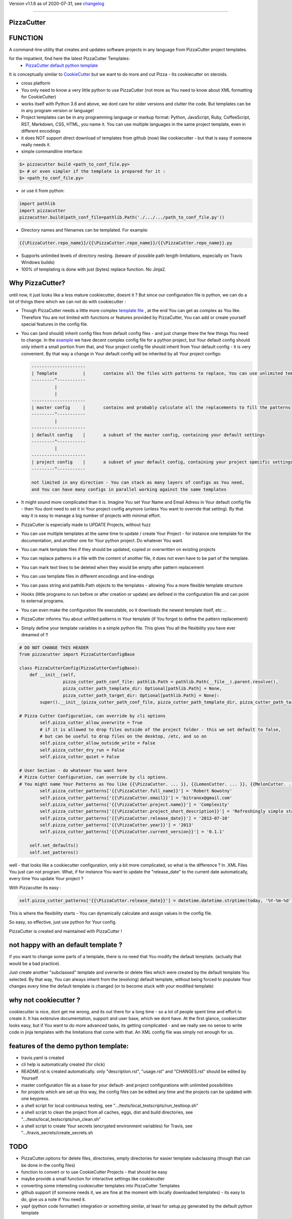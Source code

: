 Version v1.1.6 as of 2020-07-31, see changelog_

=======================================================

PizzaCutter
===========

|travis_build| |license| |pypi|

|codecov| |better_code| |cc_maintain| |cc_issues| |cc_coverage| |snyk|


.. |travis_build| image:: https://img.shields.io/travis/bitranox/PizzaCutter/master.svg
   :target: https://travis-ci.org/bitranox/PizzaCutter

.. |license| image:: https://img.shields.io/github/license/webcomics/pywine.svg
   :target: http://en.wikipedia.org/wiki/MIT_License

.. |jupyter| image:: https://mybinder.org/badge_logo.svg
 :target: https://mybinder.org/v2/gh/bitranox/PizzaCutter/master?filepath=PizzaCutter.ipynb

.. for the pypi status link note the dashes, not the underscore !
.. |pypi| image:: https://img.shields.io/pypi/status/PizzaCutter?label=PyPI%20Package
   :target: https://badge.fury.io/py/PizzaCutter

.. |codecov| image:: https://img.shields.io/codecov/c/github/bitranox/PizzaCutter
   :target: https://codecov.io/gh/bitranox/PizzaCutter

.. |better_code| image:: https://bettercodehub.com/edge/badge/bitranox/PizzaCutter?branch=master
   :target: https://bettercodehub.com/results/bitranox/PizzaCutter

.. |cc_maintain| image:: https://img.shields.io/codeclimate/maintainability-percentage/bitranox/PizzaCutter?label=CC%20maintainability
   :target: https://codeclimate.com/github/bitranox/PizzaCutter/maintainability
   :alt: Maintainability

.. |cc_issues| image:: https://img.shields.io/codeclimate/issues/bitranox/PizzaCutter?label=CC%20issues
   :target: https://codeclimate.com/github/bitranox/PizzaCutter/maintainability
   :alt: Maintainability

.. |cc_coverage| image:: https://img.shields.io/codeclimate/coverage/bitranox/PizzaCutter?label=CC%20coverage
   :target: https://codeclimate.com/github/bitranox/PizzaCutter/test_coverage
   :alt: Code Coverage

.. |snyk| image:: https://img.shields.io/snyk/vulnerabilities/github/bitranox/PizzaCutter
   :target: https://snyk.io/test/github/bitranox/PizzaCutter

FUNCTION
========

A command-line utility that creates and updates software projects in any language from PizzaCutter project templates.

for the impatient, find here the latest PizzaCutter Templates:
    - `PizzaCutter default python template <https://github.com/bitranox/pct_python_default>`_


It is conceptually similar to `CookieCutter <https://cookiecutter.readthedocs.io>`_ but we want to do more and cut Pizza -
Its cookiecutter on steroids.

- cross platform
- You only need to know a very little python to use PizzaCutter (not more as You need to know about XML formatting for CookieCutter)
- works itself with Python 3.6 and above, we dont care for older versions and clutter the code.
  But templates can be in any program version or language!
- Project templates can be in any programming language or markup format:
  Python, JavaScript, Ruby, CoffeeScript, RST, Markdown, CSS, HTML, you name it.
  You can use multiple languages in the same project template, even in different encodings
- it does NOT support direct download of templates from github (now) like cookiecutter - but that is easy if someone really needs it.
- simple commandline interface:

.. code-block:: bash

    $> pizzacutter build <path_to_conf_file.py>
    $> # or even simpler if the template is prepared for it :
    $> <path_to_conf_file.py>

- or use it from python:

.. code-block:: python

   import pathlib
   import pizzacutter
   pizzacutter.build(path_conf_file=pathlib.Path('./.../.../path_to_conf_file.py'))

- Directory names and filenames can be templated. For example:

.. code-block:: bash

   {{\PizzaCutter.repo_name}}/{{\PizzaCutter.repo_name}}/{{\PizzaCutter.repo_name}}.py

- Supports unlimited levels of directory nesting. (beware of possible path length limitations, especially on Travis Windows builds)
- 100% of templating is done with just (bytes) replace function. No Jinja2.

Why PizzaCutter?
================

until now, it just looks like a less mature cookiecutter, doesnt it ? But since our configuration file is python, we can do a lot of things there which we can
not
do with cookiecutter :

- Though PizzaCutter needs a little more complex `template file <https://github.com/bitranox/pct_python_default>`_ ,
  at the end You can get as complex as You like.
  Therefore You are not limited with functions or features provided by PizzaCutter, You can add or create yourself special features in the config file.
- You can (and should) inherit config files from default config files - and just change there the few things You need to change.
  In the `example <https://github.com/bitranox/pct_python_default>`_ we have decent complex config file for a python project,
  but Your default config should only inherit a small portion from that, and Your project config file should inherit from Your default config -
  it is very convenient.
  By that way a change in Your default config will be inherited by all Your project configs:

  .. code-block:: sh

        ---------------------
        | Template          |       contains all the files with patterns to replace, You can use unlimited templates in parallel !
        ---------^-----------
                 |
                 |
        ---------------------
        | master config     |       contains and probably calculate all the replacements to fill the patterns
        ---------^-----------
                 |
        ---------------------
        | default config    |       a subset of the master config, containing your default settings
        ---------^-----------
                 |
        ---------------------
        | project config    |       a subset of your default config, containing your project specific settings
        ---------^-----------

        not limited in any direction - You can stack as many layers of configs as You need,
        and You can have many configs in parallel working against the same templates


- It might sound more complicated than it is. Imagine You set Your Name and Email Adress in Your default config file -
  then You dont need to set it in Your project config anymore (unless You want to override that setting).
  By that way it is easy to manage a big number of projects with minimal effort.

- PizzaCutter is especially made to UPDATE Projects, without fuzz
- You can use multiple templates at the same time to update / create Your Project - for instance one template for the documentation,
  and another one for Your python project. Do whatever You want.
- You can mark template files if they should be updated, copied or overwritten on existing projects
- You can replace patterns in a file with the content of another file, it does not even have to be part of the template.
- You can mark text lines to be deleted when they would be empty after pattern replacement
- You can use template files in different encodings and line-endings
- You can pass string and pathlib.Path objects to the templates - allowing You a more flexible template structure
- Hooks (little programs to run before or after creation or update) are defined in the configuration file and can point to external programs.
- You can even make the configuration file executable, so it downloads the newest template itself, etc ...
- PizzaCutter informs You about unfilled patterns in Your template (if You forgot to define the pattern replacement)
- Simply define your template variables in a simple python file. This gives You all the flexibility you have ever dreamed of !!

.. code-block:: python

    # DO NOT CHANGE THIS HEADER
    from pizzacutter import PizzaCutterConfigBase

    class PizzaCutterConfig(PizzaCutterConfigBase):
        def __init__(self,
                     pizza_cutter_path_conf_file: pathlib.Path = pathlib.Path(__file__).parent.resolve(),
                     pizza_cutter_path_template_dir: Optional[pathlib.Path] = None,
                     pizza_cutter_path_target_dir: Optional[pathlib.Path] = None):
            super().__init__(pizza_cutter_path_conf_file, pizza_cutter_path_template_dir, pizza_cutter_path_target_dir)

    # Pizza Cutter Configuration, can override by cli options
            self.pizza_cutter_allow_overwrite = True
            # if it is allowed to drop files outside of the project folder - this we set default to false,
            # but can be useful to drop files on the desktop, /etc, and so on
            self.pizza_cutter_allow_outside_write = False
            self.pizza_cutter_dry_run = False
            self.pizza_cutter_quiet = False

    # User Section - do whatever You want here
    # Pizza Cutter Configuration, can override by cli options.
    # You might name Your Patterns as You like {{\PizzaCutter. ... }}, {{LemonCutter. ... }}, {{MelonCutter. ... }}
            self.pizza_cutter_patterns['{{\PizzaCutter.full_name}}'] = 'Robert Nowotny'
            self.pizza_cutter_patterns['{{\PizzaCutter.email}}'] = 'bitranox@gmail.com'
            self.pizza_cutter_patterns['{{\PizzaCutter.project.name}}'] = 'Complexity'
            self.pizza_cutter_patterns['{{\PizzaCutter.project_short_description}}'] = 'Refreshingly simple static site generator.'
            self.pizza_cutter_patterns['{{\PizzaCutter.release_date}}'] = '2013-07-10'
            self.pizza_cutter_patterns['{{\PizzaCutter.year}}'] = '2013'
            self.pizza_cutter_patterns['{{\PizzaCutter.current_version}}'] = '0.1.1'

        self.set_defaults()
        self.set_patterns()

well - that looks like a cookiecutter configuration, only a bit more complicated, so what is the difference ?
In .XML Files You just can not program. What, if for instance You want to update the "release_date"
to the current date automatically, every time You update Your project ?

With Pizzacutter its easy :

.. code-block:: python

            self.pizza_cutter_patterns['{{\PizzaCutter.release_date}}'] = datetime.datetime.strptime(today, '%Y-%m-%d')

This is where the flexibility starts - You can dynamically calculate and assign values in the config file.

So easy, so effective, just use python for Your config.


PizzaCutter is created and maintained with PizzaCutter !

not happy with an default template ?
====================================
if you want to change some parts of a template, there is no need that You modify the default template.
(actually that would be a bad practice).

Just create another "subclassed" template and overwrite or delete files which were created by the default template You selected.
By that way, You can always inherit from the (evolving) default template, without being forced to populate
Your changes every time the default template is changed (or to become stuck with your modified template)

why not cookiecutter ?
======================
cookiecutter is nice, dont get me wrong, and its out there for a long time - so a lot of people spent time and effort to create it. It has extensive
documentation, support and user base,  which we dont have.
At the first glance, cookiecutter looks easy, but if You want to do more advanced tasks, its getting complicated - and we really see no sense to write code in
jinja templates with the limitations that come with that. An XML config file was simply not enough for us.

features of the demo python template:
=====================================
- travis.yaml is created
- cli help is automatically created (for click)
- README.rst is created automatically. only "description.rst", "usage.rst" and "CHANGES.rst" should be edited by Yourself
- master configuration file as a base for your default- and project configurations with unlimited possibilities
- for projects which are set up this way, the config files can be edited any time and the projects can be updated with one keypress.
- a shell script for local continuous testing, see ".../tests/local_testscripts/run_testloop.sh"
- a shell script to clean the project from all caches, eggs, dist and build directories, see ".../tests/local_testscripts/run_clean.sh"
- a shell script to create Your secrets (encrypted environment variables) for Travis, see ".../travis_secrets/create_secrets.sh

TODO
====

- PizzaCutter.options for delete files, directories, empty directories for easier template subclassing (though that can be done in the config files)
- function to convert or to use CookieCutter Projects - that should be easy
- maybe provide a small function for interactive settings like cookiecutter
- converting some interesting cookiecutter templates into PizzaCutter Templates
- github support (if someone needs it, we are fine at the moment with locally downloaded templates) - its easy to do, give us a note if You need it.
- yapf (python code formatter) integration or something similar, at least for setup.py generated by the default python template


STILL MISS SOMETHING ?
======================

Its simple but beautiful. Tell me if You miss anything.

----

automated tests, Travis Matrix, Documentation, Badges, etc. are managed with `PizzaCutter <https://github
.com/bitranox/PizzaCutter>`_ (cookiecutter on steroids)

Python version required: 3.6.0 or newer

tested on linux "bionic" with python 3.6, 3.7, 3.8, 3.8-dev, pypy3

`100% code coverage <https://codecov.io/gh/bitranox/PizzaCutter>`_, codestyle checking ,mypy static type checking ,tested under `Linux, macOS, Windows <https://travis-ci.org/bitranox/PizzaCutter>`_, automatic daily builds and monitoring

----

- `Usage`_
- `Usage from Commandline`_
- `Installation and Upgrade`_
- `Requirements`_
- `Acknowledgements`_
- `Contribute`_
- `Report Issues <https://github.com/bitranox/PizzaCutter/blob/master/ISSUE_TEMPLATE.md>`_
- `Pull Request <https://github.com/bitranox/PizzaCutter/blob/master/PULL_REQUEST_TEMPLATE.md>`_
- `Code of Conduct <https://github.com/bitranox/PizzaCutter/blob/master/CODE_OF_CONDUCT.md>`_
- `License`_
- `Changelog`_

----



Usage
-----------

In order to set up a new project You need to download the template, and edit the configuration file.

You should copy the config from the demo template to a new file and edit as needed.

Then You simply launch the config file - thats all ! (in that case You need to set the target directory in the config file)

Or You might use it like that :

.. code-block:: bash

    $> pizzacutter build <path_to_conf_file.py>
    $> # or even simpler if the template is prepared for it :
    $> <path_to_conf_file.py>




My preferred usage is, to use one template folder, and keep many configs in that folder - by that way I can update all my projects just
by launching each configuration file.


HELPERS
=======

- find version number in CHANGES.rst

.. code-block:: python

    def find_version_number_in_file(path_txt_file: pathlib.Path) -> str:
        """
        this function can be used in the PizzaCutter Template to extrect the Version Numer
        from a text file (usually CHANGES.rst)

        it finds the first line in a file, where the first non-blank character is a digit or v<digit>.
        the whole string (until ':' or EOL) is returned.

        if the version number or the file can not be found, Version 'v0.0.1a0' will be returned
        and a warning will be logged


        Parameter
        ---------
        path_txt_file
            the text file to search for

        Examples
        --------
        File content:

            some
            text
            1.2.3a0:  # or v1.2.3a0

        Output :
            1.2.3a0  # or v1.2.3a0


        >>> path_test_dir = pathlib.Path(__file__).parent.parent.parent.resolve() / 'tests'
        >>> path_test_file = path_test_dir / 'test_find_version_number_in_file.txt'
        >>> path_test_file_no_version = path_test_dir / 'test_find_version_number_in_file_no_version.txt'
        >>> path_test_file_not_existing = path_test_dir / 'non_existing_file.txt'
        >>> assert find_version_number_in_file(path_test_file) == '1.2.3a4'
        >>> assert find_version_number_in_file(path_test_file_no_version) == 'v0.0.1a0'
        >>> assert find_version_number_in_file(path_test_file_not_existing) == 'v0.0.1a0'

        """

Usage from Commandline
------------------------

.. code-block:: bash

   Usage: pizzacutter [OPTIONS] COMMAND [ARGS]...

     create and update projects from project templates

   Options:
     --version                     Show the version and exit.
     --traceback / --no-traceback  return traceback information on cli
     -h, --help                    Show this message and exit.

   Commands:
     build  build or rebuild from CONF_FILE
     info   get program informations

Installation and Upgrade
------------------------

- Before You start, its highly recommended to update pip and setup tools:


.. code-block:: bash

    python -m pip --upgrade pip
    python -m pip --upgrade setuptools
    python -m pip --upgrade wheel

- to install the latest release from PyPi via pip (recommended):

.. code-block:: bash

    # install latest release from PyPi
    python -m pip install --upgrade PizzaCutter

    # test latest release from PyPi without installing (can be skipped)
    python -m pip install PizzaCutter --install-option test

- to install the latest development version from github via pip:


.. code-block:: bash

    # normal install
    python -m pip install --upgrade git+https://github.com/bitranox/PizzaCutter.git

    # to test without installing (can be skipped)
    python -m pip install git+https://github.com/bitranox/PizzaCutter.git --install-option test

    # to install and upgrade all dependencies regardless of version number
    python -m pip install --upgrade git+https://github.com/bitranox/PizzaCutter.git --upgrade-strategy eager


- include it into Your requirements.txt:

.. code-block:: bash

    # Insert following line in Your requirements.txt:
    # for the latest Release on pypi:
    PizzaCutter

    # for the latest development version :
    PizzaCutter @ git+https://github.com/bitranox/PizzaCutter.git

    # to install and upgrade all modules mentioned in requirements.txt:
    python -m pip install --upgrade -r /<path>/requirements.txt



- to install the latest development version from source code:

.. code-block:: bash

    # cd ~
    $ git clone https://github.com/bitranox/PizzaCutter.git
    $ cd PizzaCutter

    # to test without installing (can be skipped)
    python setup.py test

    # normal install
    python setup.py install

- via makefile:
  makefiles are a very convenient way to install. Here we can do much more,
  like installing virtual environments, clean caches and so on.

.. code-block:: shell

    # from Your shell's homedirectory:
    $ git clone https://github.com/bitranox/PizzaCutter.git
    $ cd PizzaCutter

    # to run the tests:
    $ make test

    # to install the package
    $ make install

    # to clean the package
    $ make clean

    # uninstall the package
    $ make uninstall

Requirements
------------
following modules will be automatically installed :

.. code-block:: bash

    ## Project Requirements
    click
    cli_exit_tools @ git+https://github.com/bitranox/cli_exit_tools.git
    pathlib3x @ git+https://github.com/bitranox/pathlib3x.git

Acknowledgements
----------------

- special thanks to "uncle bob" Robert C. Martin, especially for his books on "clean code" and "clean architecture"

Contribute
----------

I would love for you to fork and send me pull request for this project.
- `please Contribute <https://github.com/bitranox/PizzaCutter/blob/master/CONTRIBUTING.md>`_

License
-------

This software is licensed under the `MIT license <http://en.wikipedia.org/wiki/MIT_License>`_

---

Changelog
=========

- new MAJOR version for incompatible API changes,
- new MINOR version for added functionality in a backwards compatible manner
- new PATCH version for backwards compatible bug fixes

v1.1.6
---------
2020-07-31: fix travis build

v0.1.5
---------
2020-07-30: release
    - add helper "find_version_number_in_file"

v0.1.4
---------
2020-07-29: release
    - use the new pizzacutter template
    - use cli_exit_tools

v0.1.3
---------
2020-07-16: release
    - change the location of the python default template

v0.1.2
---------
2020-07-16: release
    - release on pypi

v0.1.1
---------
2020-07-16: release
    - fix cli test
    - enable traceback option on cli errors

v0.1.0
---------
2020-05-24: Initial public release

